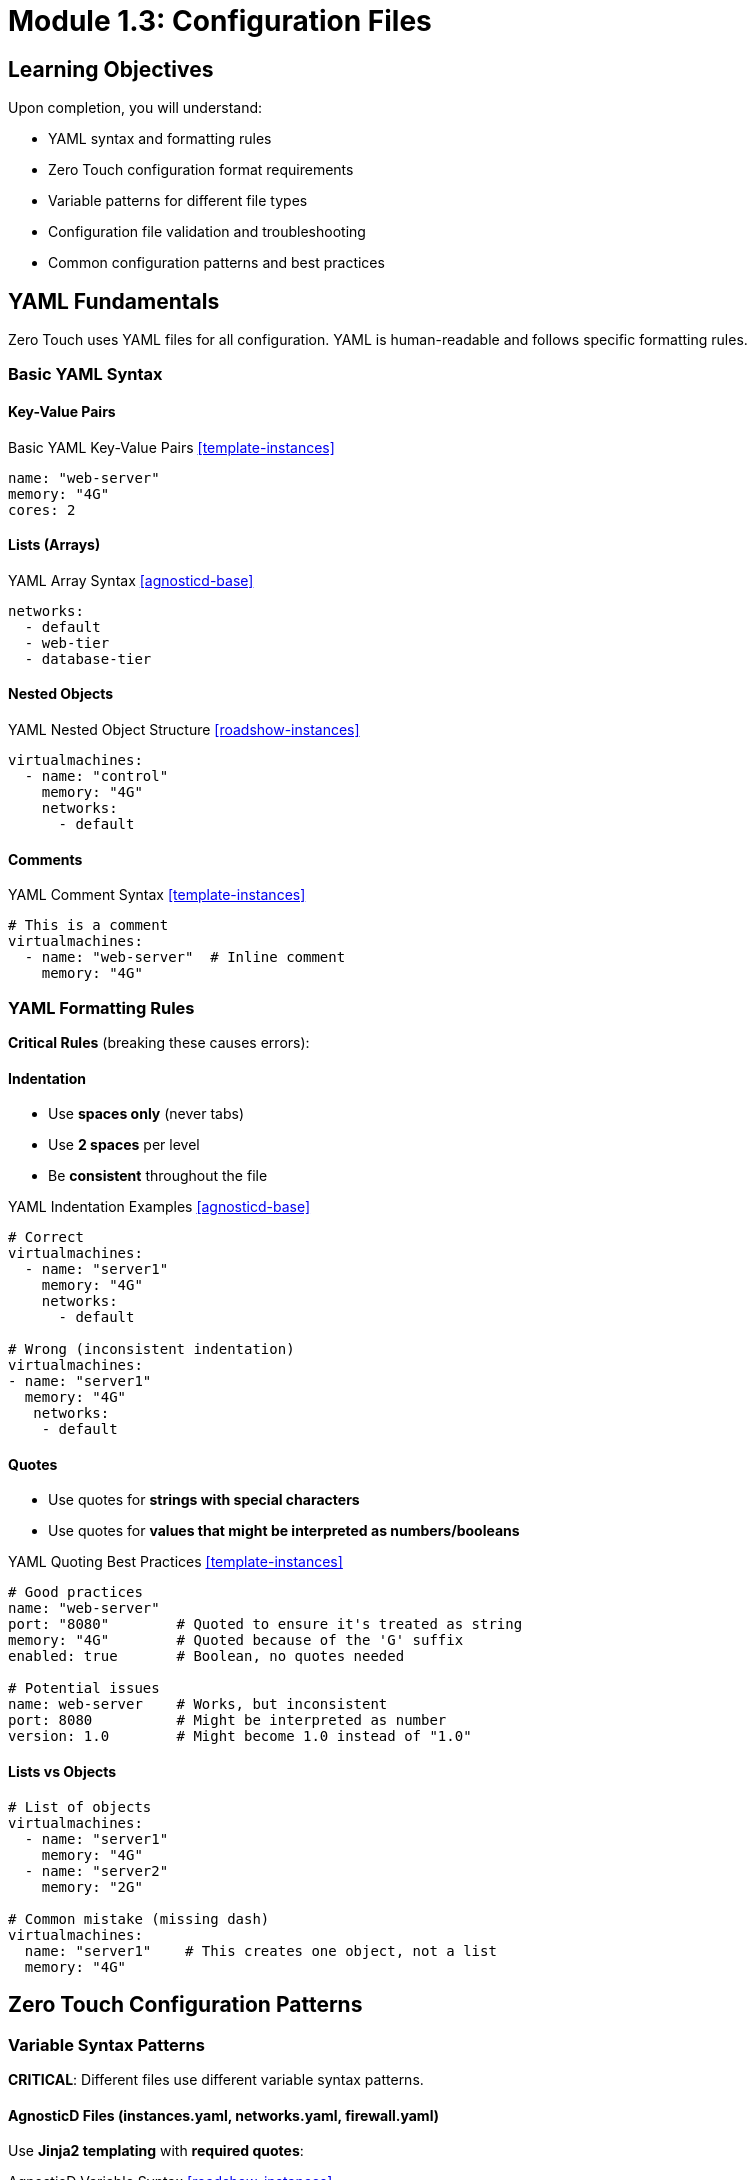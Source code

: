
= Module 1.3: Configuration Files
:estimated-time: 10-15 minutes

== Learning Objectives

Upon completion, you will understand:

* YAML syntax and formatting rules
* Zero Touch configuration format requirements
* Variable patterns for different file types
* Configuration file validation and troubleshooting
* Common configuration patterns and best practices

== YAML Fundamentals

Zero Touch uses YAML files for all configuration. YAML is human-readable and follows specific formatting rules.

=== Basic YAML Syntax

==== Key-Value Pairs
.Basic YAML Key-Value Pairs <<template-instances>>
[source,yaml]
----
name: "web-server"
memory: "4G"
cores: 2
----

==== Lists (Arrays)
.YAML Array Syntax <<agnosticd-base>>
[source,yaml]
----
networks:
  - default
  - web-tier
  - database-tier
----

==== Nested Objects
.YAML Nested Object Structure <<roadshow-instances>>
[source,yaml]
----
virtualmachines:
  - name: "control"
    memory: "4G"
    networks:
      - default
----

==== Comments
.YAML Comment Syntax <<template-instances>>
[source,yaml]
----
# This is a comment
virtualmachines:
  - name: "web-server"  # Inline comment
    memory: "4G"
----

=== YAML Formatting Rules

**Critical Rules** (breaking these causes errors):

==== Indentation
* Use **spaces only** (never tabs)
* Use **2 spaces** per level
* Be **consistent** throughout the file

.YAML Indentation Examples <<agnosticd-base>>
[source,yaml]
----
# Correct
virtualmachines:
  - name: "server1"
    memory: "4G"
    networks:
      - default

# Wrong (inconsistent indentation)
virtualmachines:
- name: "server1"
  memory: "4G"
   networks:
    - default
----

==== Quotes
* Use quotes for **strings with special characters**
* Use quotes for **values that might be interpreted as numbers/booleans**

.YAML Quoting Best Practices <<template-instances>>
[source,yaml]
----
# Good practices
name: "web-server"
port: "8080"        # Quoted to ensure it's treated as string
memory: "4G"        # Quoted because of the 'G' suffix
enabled: true       # Boolean, no quotes needed

# Potential issues
name: web-server    # Works, but inconsistent
port: 8080          # Might be interpreted as number
version: 1.0        # Might become 1.0 instead of "1.0"
----

==== Lists vs Objects
[source,yaml]
----
# List of objects
virtualmachines:
  - name: "server1"
    memory: "4G"
  - name: "server2"
    memory: "2G"

# Common mistake (missing dash)
virtualmachines:
  name: "server1"    # This creates one object, not a list
  memory: "4G"
----

== Zero Touch Configuration Patterns

=== Variable Syntax Patterns

**CRITICAL**: Different files use different variable syntax patterns.

==== AgnosticD Files (instances.yaml, networks.yaml, firewall.yaml)

Use **Jinja2 templating** with **required quotes**:

.AgnosticD Variable Syntax <<roadshow-instances>>
[source,yaml]
----
# CORRECT in instances.yaml
environment:
  PASSWORD: "{{ common_password }}"      # ← Must be quoted
  DATABASE_URL: "{{ db_connection }}"    # ← Must be quoted

# WRONG - causes deployment failure  
environment:
  PASSWORD: {{ common_password }}        # ← Unquoted breaks YAML parsing
----

==== UI Configuration (ui-config.yml)

Use **shell-style variables** with **no quotes**:

.UI Configuration Variable Syntax <<satellite-ui>>
[source,yaml]
----
# CORRECT in ui-config.yml
tabs:
  - name: "Web App"
    url: https://webapp-${guid}.${domain}/    # ← Shell-style, no quotes

# WRONG for UI config
    url: https://webapp-{{ guid }}.{{ domain }}/  # ← Wrong syntax for UI
----

[IMPORTANT]
====
**Why This Matters**:

* **AgnosticD processes** configuration files during deployment using Ansible templating
* **Showroom processes** UI config during runtime using different variable substitution  
* **Wrong patterns cause deployment failures or broken URLs**
====

=== Standard File Structure

Each configuration file follows a consistent pattern:

==== `instances.yaml`
[source,yaml]
----
# Virtual machines (always a list)
virtualmachines:
  - name: "server-name"
    image: "rhel-9.6"
    memory: "4G"
    cores: 2
    image_size: "40G"
    networks:
      - default
    # Optional configurations...

# Containers (optional list)
containers:
  - name: "app-container"
    image: "nginx:latest"
    # Container-specific config...
----

==== `networks.yaml`
.Network Configuration Structure <<agnosticd-base>>
[source,yaml]
----
---
# Default network exists by default, specify here always.
- name: default
- name: web-tier
  cidr: "10.1.0.0/24"
  description: "Frontend network"
- name: database-tier
  cidr: "10.2.0.0/24"
  description: "Backend network"
----

==== `firewall.yaml`
.Firewall Rules Configuration <<agnosticd-base>>
[source,yaml]
----
---
# By default egress traffic is not allowed, define below the ports allowed.
egress:
  - ports:
      - protocol: TCP
        port: 443
----

=== Configuration Validation

==== Required vs Optional Fields

Each configuration has required and optional fields:

.Required vs Optional VM Fields <<template-instances>>
[source,yaml]
----
virtualmachines:
  - name: "my-server"          # Required
    image: "rhel-9.6"          # Required  
    memory: "4G"               # Required
    cores: 2                   # Required
    image_size: "40G"          # Required
    networks:                  # Required
      - default
    
    # Optional fields
    packages:                  # Optional
      - git
      - vim
    tags:                      # Optional
      - key: "Environment"
        value: "Lab"
    bootloader: efi            # Optional
    disk_type: "scsi"          # Optional
----

==== Common Validation Errors

**Missing Required Fields**:
.Missing Required Fields Error <<template-instances>>
[source,yaml]
----
#  Error: Missing required fields
virtualmachines:
  - name: "test-server"
    # Missing: image, memory, cores, image_size, networks
----

**Invalid Data Types**:
.Invalid Data Type Error <<template-instances>>
[source,yaml]
----
#  Error: cores should be a number, not string
virtualmachines:
  - name: "test-server"
    cores: "two"        # Should be: cores: 2
----

**Invalid Network References**:
.Invalid Network Reference Error <<agnosticd-base>>
[source,yaml]
----
#  Error: network "frontend" not defined in networks.yaml
virtualmachines:
  - name: "test-server"
    networks:
      - frontend        # Must exist in networks.yaml
----

=== Best Practices

==== Naming Conventions

.Naming Convention Best Practices <<roadshow-instances>>
[source,yaml]
----
#  Good naming practices
virtualmachines:
  - name: "control-node"      # Descriptive, kebab-case
  - name: "web-server-01"     # Clear purpose, numbered
  - name: "database-primary"  # Role-based naming

#  Poor naming
virtualmachines:
  - name: "vm1"               # Not descriptive
  - name: "test_server"       # Mixed case style  
  - name: "MyServer"          # CamelCase (inconsistent)
----

==== Resource Planning

[source,yaml]
----
#  Appropriate resource allocation
virtualmachines:
  - name: "control-node"
    memory: "4G"              # Sufficient for management
    cores: 2
  - name: "database-server"
    memory: "8G"              # More for database workload
    cores: 4
  - name: "web-server"
    memory: "2G"              # Lighter for web serving
    cores: 1
----

==== Documentation

[source,yaml]
----
#  Well-documented configuration
virtualmachines:
  # Control node for Ansible automation
  - name: "control-node"
    image: "rhel-9.6"
    memory: "4G"              # Needs memory for Ansible operations
    cores: 2
    image_size: "40G"
    networks:
      - default
    packages:                 # Pre-install automation tools
      - ansible-core
      - git
      - vim
    tags:
      - key: "AnsibleGroup"   # Used by automation scripts
        value: "controllers"
----

== Configuration Validation Tools

=== YAML Syntax Checking

==== Online Tools
* **YAML Lint**: http://www.yamllint.com/
* **YAML Validator**: https://yamlchecker.com/

==== Command Line Tools
.YAML Validation Commands <<template-setup>>
[source,bash]
----
# If yamllint is available
yamllint config/instances.yaml

# Using Python (if available)
python -c "import yaml; yaml.safe_load(open('config/instances.yaml'))"

# Basic syntax check with any YAML-aware tool
----

=== Zero Touch Specific Validation

==== Check File Relationships
[source,bash]
----
# Ensure networks referenced in instances.yaml exist in networks.yaml
grep -h "networks:" -A 10 config/instances.yaml
cat config/networks.yaml
----

==== Verify Resource Totals
[source,bash]
----
# Calculate total memory allocation (example)
grep "memory:" config/instances.yaml
# Ensure total doesn't exceed cluster capacity
----

== Common Configuration Examples

=== Single VM Lab
.Simple Single VM Configuration <<template-instances>>
[source,yaml]
----
# instances.yaml
virtualmachines:
  - name: "lab-server"
    image: "rhel-9.6"
    memory: "4G"
    cores: 2
    image_size: "40G"
    networks:
      - default

# networks.yaml
---
# Default network exists by default, specify here always.
- name: default

# firewall.yaml
---
egress:
  - ports:
      - protocol: TCP
        port: 443
ingress: []  # No inbound traffic allowed
----

=== Multi-VM Lab with Network Segmentation
[source,yaml]
----
# instances.yaml
virtualmachines:
  - name: "web-server"
    image: "rhel-9.6"
    memory: "2G"
    cores: 1
    image_size: "20G"
    networks:
      - web-tier
  - name: "database-server"
    image: "rhel-9.6"
    memory: "4G"
    cores: 2
    image_size: "40G"
    networks:
      - database-tier

# networks.yaml
---
- name: default
- name: web-tier
  cidr: "10.1.0.0/24"
- name: database-tier
  cidr: "10.2.0.0/24"

# firewall.yaml  
---
egress:
  - ports:
      - protocol: TCP
        port: 443
ingress:
  - ports:
      - protocol: TCP
        port: 8080  # Web traffic
      - protocol: TCP
        port: 5432  # Database traffic
----

==  Knowledge Check

Before moving to the next module, make sure you can:

- [ ] Write valid YAML with proper indentation and syntax
- [ ] Identify required vs optional fields in Zero Touch configs
- [ ] Understand the relationship between instances.yaml and networks.yaml
- [ ] Validate YAML syntax and catch common errors
- [ ] Follow naming conventions and best practices

== Practice Exercise

**Exercise**: Create a simple configuration for a web development lab:

1. **Design**: One VM for development, one container for database
2. **Configure**: Write the YAML files
3. **Validate**: Check your syntax and relationships

**Template to start**:
.Practice Exercise Template <<template-instances>>
[source,yaml]
----
# In instances.yaml
virtualmachines:
  - name: "dev-workstation"
    # Add your configuration here...

containers:
  - name: "postgres-db"
    # Add your configuration here...
----

== Next Steps

Now that you understand the configuration basics, put it into practice by creating your first lab.

**Next Module**: xref:module-2-1-single-vm-setup.adoc[2.1 Single VM Setup] (15-20 min)

== Related Resources

* xref:vm-basics.adoc[Adding Instances and Containers] (Reference)
* xref:networking-basics.adoc[Configuring Networking] (Reference)
* xref:firewall-basics.adoc[Configuring Firewall Rules] (Reference)

[bibliography]
== References

* [[[template-instances]]] Red Hat GPTE Team. Zero Touch Template Instance Configuration. 
  `https://github.com/rhpds/lab_zero_touch_template.git` - config/instances.yaml. 2024.

* [[[roadshow-instances]]] Red Hat Ansible Team. AAP 2.5 Roadshow Lab Instance Configuration. 
  AgnosticV Git Repository - zt-ans-bu-roadshow01/config/instances.yaml. 2024.

* [[[agnosticd-base]]] Red Hat GPTE Team. AgnosticD Zero Touch Base RHEL Configuration. 
  AgnosticD Git Repository - ansible/configs/zero-touch-base-rhel/default_vars_openshift_cnv.yaml. 2024.

* [[[satellite-ui]]] Red Hat Satellite Team. Satellite Advanced Topics 6.17 UI Configuration. 
  `/home/wilson/Projects/mad-scientist/tests/converted_labs/zt-satellite-advanced-topics-6-17/ui-config.yml`. 2024.

* [[[template-setup]]] Red Hat GPTE Team. Zero Touch Template Setup Automation. 
  `/home/wilson/Projects/zero_touch_template_wilson/setup-automation/main.yml`. 2024.
